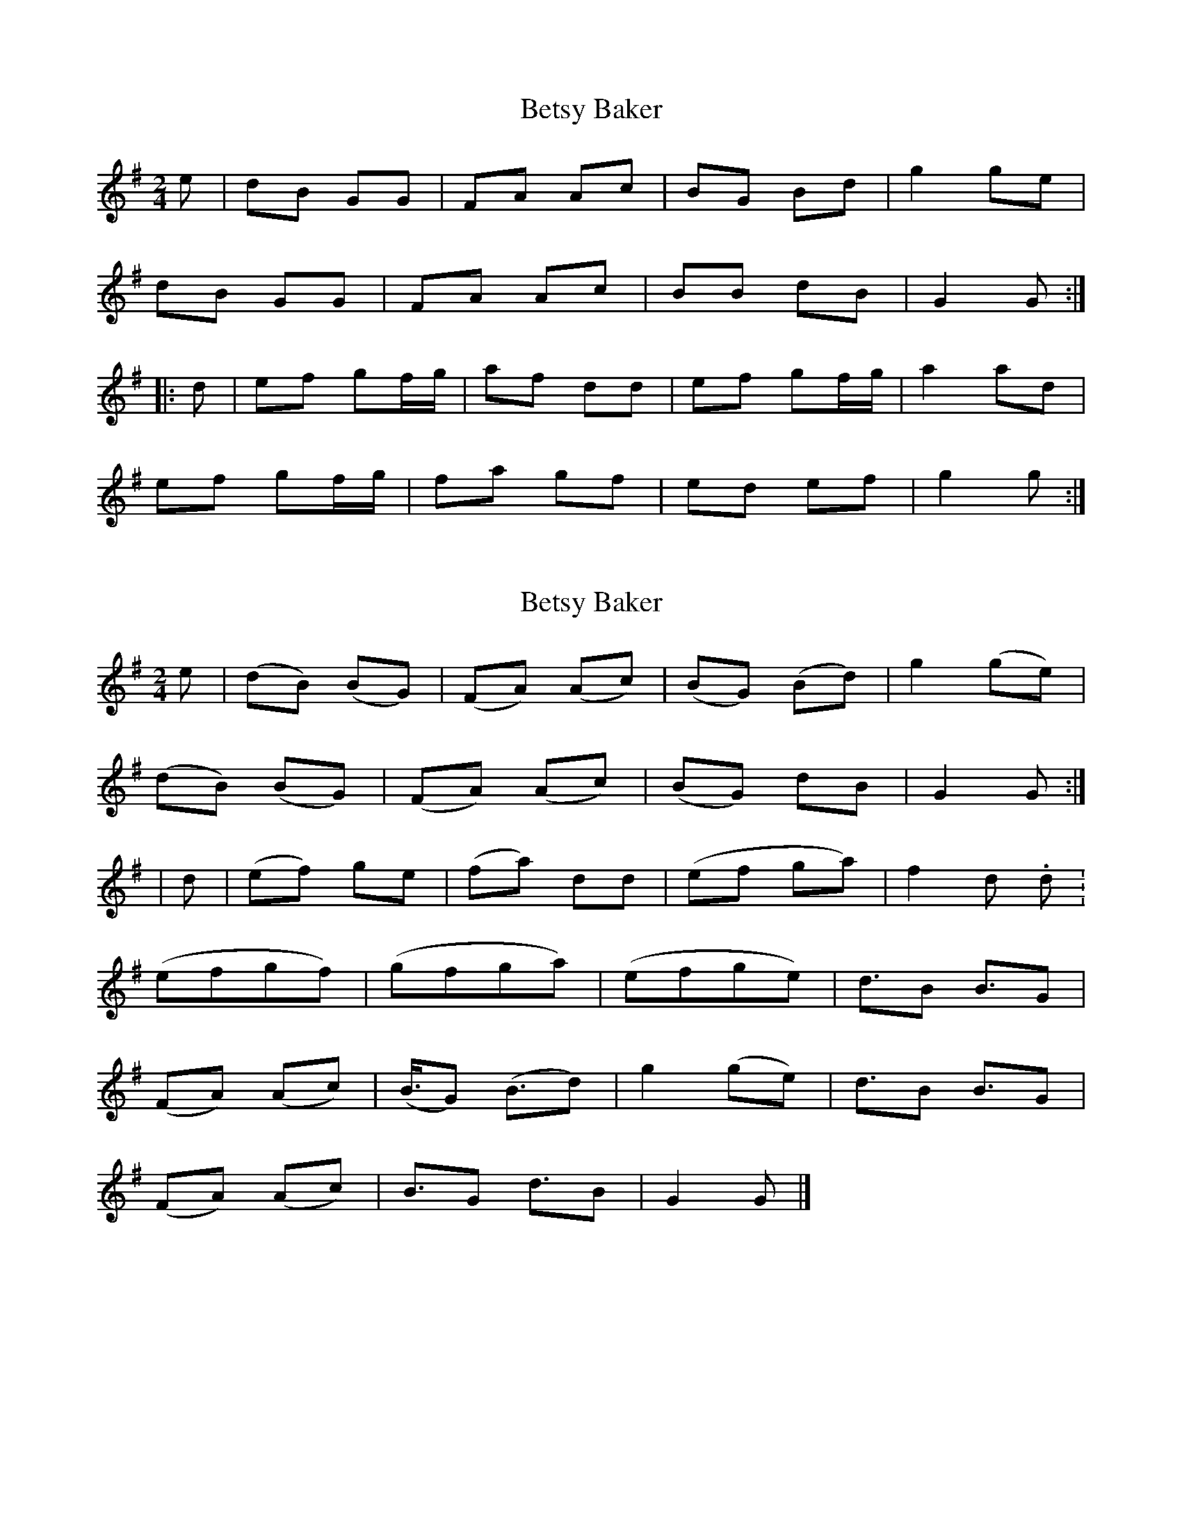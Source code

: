 X: 1
T: Betsy Baker
Z: Eubonian
S: https://thesession.org/tunes/13073#setting22507
R: polka
M: 2/4
L: 1/8
K: Gmaj
e| dB GG | FA Ac |BG Bd | g2 ge |
dB GG | FA Ac | BB dB | G2 G :|
|: d | ef gf/g/ | af dd | ef gf/g/ | a2 ad |
ef gf/g/ | fa gf | ed ef | g2 g :|
X: 2
T: Betsy Baker
Z: greg sheils
S: https://thesession.org/tunes/13073#setting23963
R: polka
M: 2/4
L: 1/8
K: Gmaj
K: Gmaj
e| (dB) (BG) | (FA) (Ac) |(BG) (Bd) | g2 (ge) |
(dB) (BG) | (FA) (Ac) | (BG) dB | G2 G :|
| d | (ef) ge | (fa) dd | (ef ga) | f2 d. d. |
(efgf)| (gfga) | (efge)| d3/2B B3/2G |
(FA) (Ac) | (B3//2G) (B3/2d) | g2 (ge) | d3/2B B3/2G |
(FA) (Ac) | B3/2G d3/2B | G2 G |]

